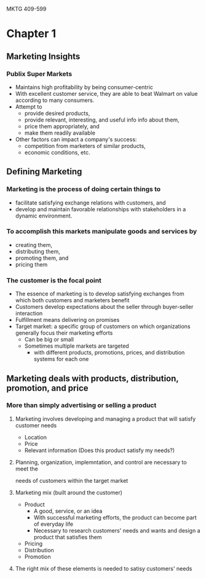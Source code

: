 MKTG 409-599
* Chapter 1
** Marketing Insights
*** Publix Super Markets
- Maintains high profitability by being consumer-centric
- With excellent customer service, they are able to beat Walmart on value
  according to many consumers.
- Attempt to
  - provide desired products,
  - provide relevant, interesting, and useful info info about them,
  - price them appropriately, and
  - make them readily available
- Other factors can impact a company's
  success:
  - competition from marketers of similar products,
  - economic conditions, etc.
** Defining Marketing
*** Marketing is the process of doing certain things to
  - facilitate satisfying exchange relations with customers, and
  - develop and maintain favorable relationships with stakeholders in a dynamic
    environment.
*** To accomplish this markets manipulate goods and services by
  - creating them,
  - distributing them,
  - promoting them, and
  - pricing them
*** The customer is the focal point
  - The essence of marketing is to develop satisfying exchanges from which both
    customers and marketers benefit
  - Customers develop expectations about the seller through buyer-seller interaction
  - Fulfillment means delivering on promises
  - Target market: a specific group of customers on which organizations
    generally focus their marketing efforts
    - Can be big or small
    - Sometimes multiple markets are targeted
      - with different products, promotions, prices, and distribution systems
        for each one
** Marketing deals with products, distribution, promotion, and price
*** More than simply advertising or selling a product
**** Marketing involves developing and managing a product that will satisfy customer needs
  - Location
  - Price
  - Relevant information (Does this product satisfy my needs?)
**** Planning, organization, implemntation, and control are necessary to meet the
  needs of customers within the target market
**** Marketing mix (built around the customer)
  - Product
    - A good, service, or an idea
    - With successful marketing efforts, the product can become part of
      everyday life
    - Necessary to research customers' needs and wants and design a product
      that satisfies them
  - Pricing
  - Distribution
  - Promotion
**** The right mix of these elements is needed to satisy customers' needs

